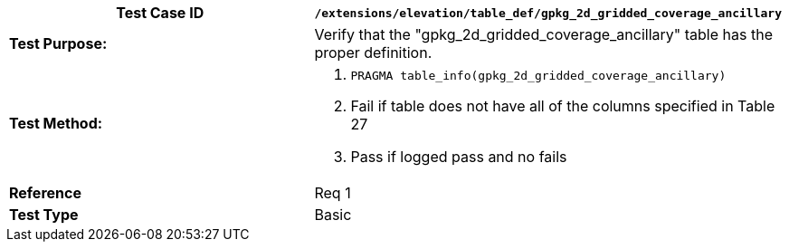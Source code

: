 [cols=",",options="header",]
|======================================================================================================
|*Test Case ID* |`/extensions/elevation/table_def/gpkg_2d_gridded_coverage_ancillary`
|*Test Purpose:* |Verify that the "gpkg_2d_gridded_coverage_ancillary" table has the proper definition.
|*Test Method:* a|
1.  `PRAGMA table_info(gpkg_2d_gridded_coverage_ancillary)`
2.  Fail if table does not have all of the columns specified in Table 27
3.  Pass if logged pass and no fails

|*Reference* |Req 1
|*Test Type* |Basic
|======================================================================================================
